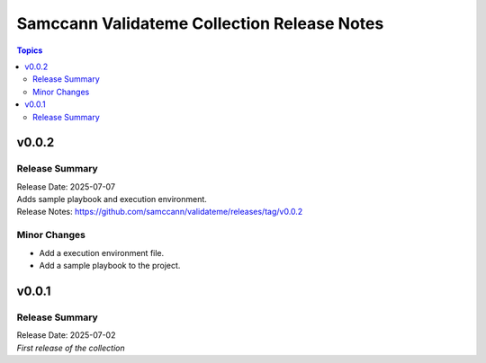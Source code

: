 ============================================
Samccann Validateme Collection Release Notes
============================================

.. contents:: Topics

v0.0.2
======

Release Summary
---------------

| Release Date: 2025-07-07
| Adds sample playbook and execution environment.
| Release Notes: https://github.com/samccann/validateme/releases/tag/v0.0.2

Minor Changes
-------------

- Add a execution environment file.
- Add a sample playbook to the project.

v0.0.1
======

Release Summary
---------------

| Release Date: 2025-07-02
| `First release of the collection`
